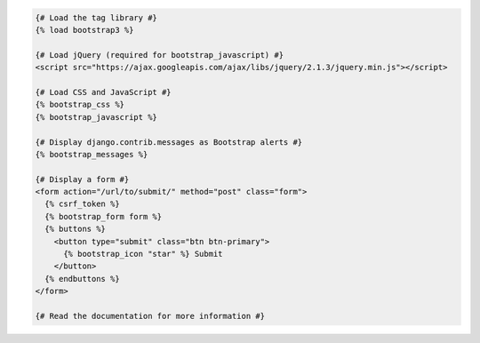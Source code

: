 .. code:: django

  {# Load the tag library #}
  {% load bootstrap3 %}

  {# Load jQuery (required for bootstrap_javascript) #}
  <script src="https://ajax.googleapis.com/ajax/libs/jquery/2.1.3/jquery.min.js"></script>
  
  {# Load CSS and JavaScript #}
  {% bootstrap_css %}
  {% bootstrap_javascript %}

  {# Display django.contrib.messages as Bootstrap alerts #}
  {% bootstrap_messages %}

  {# Display a form #}
  <form action="/url/to/submit/" method="post" class="form">
    {% csrf_token %}
    {% bootstrap_form form %}
    {% buttons %}
      <button type="submit" class="btn btn-primary">
        {% bootstrap_icon "star" %} Submit
      </button>
    {% endbuttons %}
  </form>

  {# Read the documentation for more information #}

